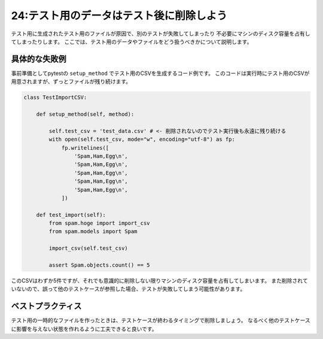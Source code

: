 =========================================
24:テスト用のデータはテスト後に削除しよう
=========================================

テスト用に生成されたテスト用のファイルが原因で、別のテストが失敗してしまったり
不必要にマシンのディスク容量を占有してしまったりします。
ここでは、テスト用のデータやファイルをどう扱うべきかについて説明します。


具体的な失敗例
==================

事前準備としてpytestの ``setup_method`` でテスト用のCSVを生成するコード例です。
このコードは実行時にテスト用のCSVが用意されますが、ずっとファイルが残り続けます。

.. code:: python


  class TestImportCSV:
  
      def setup_method(self, method):

          self.test_csv = 'test_data.csv' # <- 削除されないのでテスト実行後も永遠に残り続ける
          with open(self.test_csv, mode="w", encoding="utf-8") as fp:
              fp.writelines([
                  'Spam,Ham,Egg\n',
                  'Spam,Ham,Egg\n',
                  'Spam,Ham,Egg\n',
                  'Spam,Ham,Egg\n',
                  'Spam,Ham,Egg\n',
              ])
  
      def test_import(self):
          from spam.hoge import import_csv
          from spam.models import Spam
  
          import_csv(self.test_csv)
  
          assert Spam.objects.count() == 5


このCSVはわずか5件ですが、それでも意識的に削除しない限りマシンのディスク容量を占有してしまいます。
また削除されていないので、誤って他のテストケースが参照した場合、テストが失敗してしまう可能性があります。


ベストプラクティス
==================

テスト用の一時的なファイルを作ったときは、テストケースが終わるタイミングで削除しましょう。
なるべく他のテストケースに影響を与えない状態を作れるように工夫できると良いです。

.. omission::

